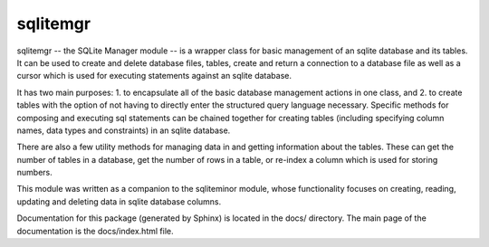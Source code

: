 sqlitemgr
=========

sqlitemgr -- the SQLite Manager module -- is a wrapper class for basic management of an sqlite database and its
tables.  It can be used to create and delete database files, tables, create and return a connection to a database file as 
well as a cursor which is used for executing statements against an sqlite database.  

It has two main purposes: 1. to encapsulate all of the basic database management actions in one class, and 2. to create
tables with the option of not having to directly enter the structured query language necessary.  Specific methods for
composing and executing sql statements can be chained together for creating tables (including specifying column names, data types
and constraints) in an sqlite database.  

There are also a few utility methods for managing data in and getting information about the tables.  These can get the
number of tables in a database, get the number of rows in a table, or re-index a column which is used for storing numbers.

This module was written as a companion to the sqliteminor module, whose functionality focuses on creating, reading, updating and deleting
data in sqlite database columns.  

Documentation for this package (generated by Sphinx) is located in the docs/ directory.  The main page of the documentation is the docs/index.html file.


